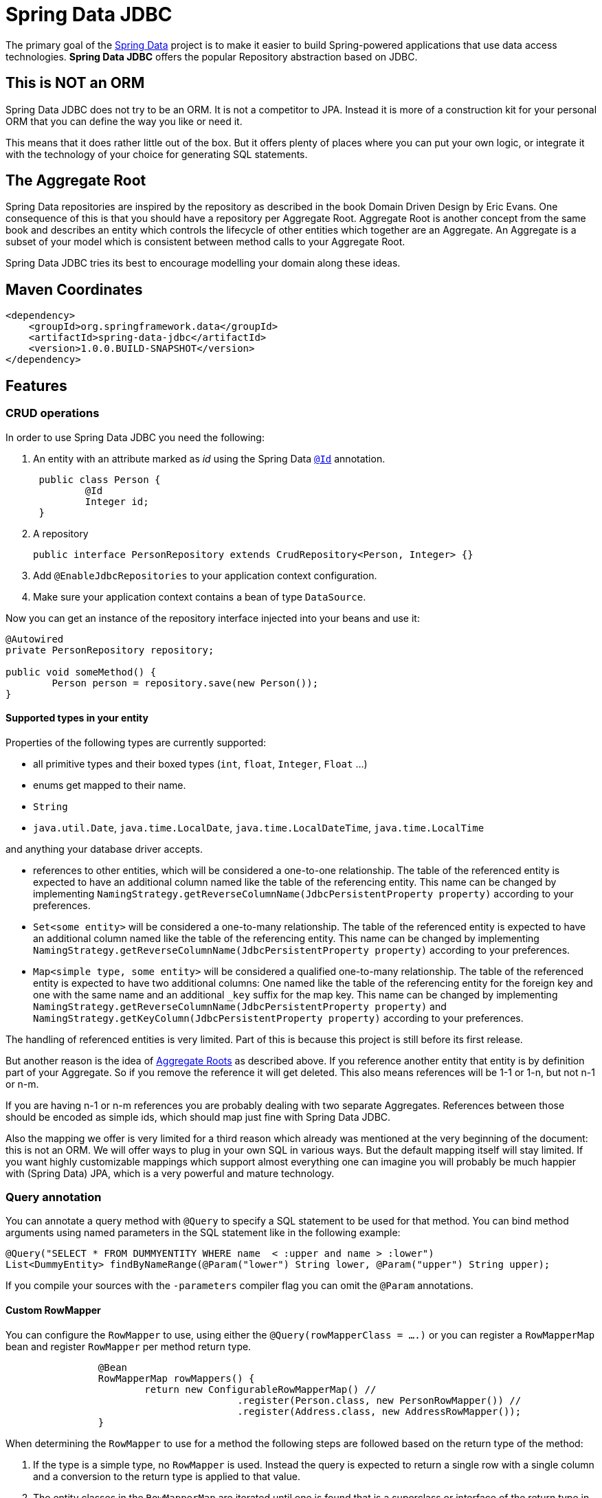 = Spring Data JDBC

The primary goal of the http://projects.spring.io/spring-data[Spring Data] project is to make it easier to build Spring-powered applications that use data access technologies. *Spring Data JDBC* offers the popular Repository abstraction based on JDBC.

== This is NOT an ORM

Spring Data JDBC does not try to be an ORM. It is not a competitor to JPA.
Instead it is more of a construction kit for your personal ORM that you can define the way you like or need it.

This means that it does rather little out of the box.
But it offers plenty of places where you can put your own logic, or integrate it with the technology of your choice for generating SQL statements.

== The Aggregate Root

Spring Data repositories are inspired by the repository as described in the book Domain Driven Design by Eric Evans.
One consequence of this is that you should have a repository per Aggregate Root.
Aggregate Root is another concept from the same book and describes an entity which controls the lifecycle of other entities which together are an Aggregate.
An Aggregate is a subset of your model which is consistent between method calls to your Aggregate Root.

Spring Data JDBC tries its best to encourage modelling your domain along these ideas.

== Maven Coordinates

[source,xml]
----
<dependency>
    <groupId>org.springframework.data</groupId>
    <artifactId>spring-data-jdbc</artifactId>
    <version>1.0.0.BUILD-SNAPSHOT</version>
</dependency>
----

== Features

=== CRUD operations

In order to use Spring Data JDBC you need the following:

1. An entity with an attribute marked as _id_ using the Spring Data https://docs.spring.io/spring-data/commons/docs/current/api/org/springframework/data/annotation/Id.html[`@Id`] annotation.
+
[source,java]
----
 public class Person {
	 @Id
	 Integer id;
 }
----
+
1. A repository
+
[source,java]
----
public interface PersonRepository extends CrudRepository<Person, Integer> {}
----
+
1. Add `@EnableJdbcRepositories` to your application context configuration.
1. Make sure your application context contains a bean of type `DataSource`.

Now you can get an instance of the repository interface injected into your beans and use it:

[source,java]
----
@Autowired
private PersonRepository repository;

public void someMethod() {
	Person person = repository.save(new Person());
}
----

==== Supported types in your entity

Properties of the following types are currently supported:

* all primitive types and their boxed types (`int`, `float`, `Integer`, `Float` ...)

* enums get mapped to their name.

* `String`

* `java.util.Date`, `java.time.LocalDate`, `java.time.LocalDateTime`, `java.time.LocalTime`

and anything your database driver accepts.

* references to other entities, which will be considered a one-to-one relationship.
The table of the referenced entity is expected to have an additional column named like the table of the referencing entity.
This name can be changed by implementing `NamingStrategy.getReverseColumnName(JdbcPersistentProperty property)` according to your preferences.

* `Set<some entity>` will be considered a one-to-many relationship.
The table of the referenced entity is expected to have an additional column named like the table of the referencing entity.
This name can be changed by implementing `NamingStrategy.getReverseColumnName(JdbcPersistentProperty property)` according to your preferences.

* `Map<simple type, some entity>` will be considered a qualified one-to-many relationship.
The table of the referenced entity is expected to have two additional columns: One named like the table of the referencing entity for the foreign key and one with the same name and an additional `_key` suffix for the map key.
This name can be changed by implementing `NamingStrategy.getReverseColumnName(JdbcPersistentProperty property)` and `NamingStrategy.getKeyColumn(JdbcPersistentProperty property)` according to your preferences.

The handling of referenced entities is very limited.
Part of this is because this project is still before its first release.

But another reason is the idea of <<The Aggregate Root,Aggregate Roots>> as described above.
If you reference another entity that entity is by definition part of your Aggregate.
So if you remove the reference it will get deleted.
This also means references will be 1-1 or 1-n, but not n-1 or n-m.

If you are having n-1 or n-m references you are probably dealing with two separate Aggregates.
References between those should be encoded as simple ids, which should map just fine with Spring Data JDBC.

Also the mapping we offer is very limited for a third reason which already was mentioned at the very beginning of the document: this is not an ORM.
We will offer ways to plug in your own SQL in various ways.
But the default mapping itself will stay limited.
If you want highly customizable mappings which support almost everything one can imagine you will probably be much happier with (Spring Data) JPA,
which is a very powerful and mature technology.

=== Query annotation

You can annotate a query method with `@Query` to specify a SQL statement to be used for that method.
You can bind method arguments using named parameters in the SQL statement like in the following example:

[source,java]
----
@Query("SELECT * FROM DUMMYENTITY WHERE name  < :upper and name > :lower")
List<DummyEntity> findByNameRange(@Param("lower") String lower, @Param("upper") String upper);
----

If you compile your sources with the `-parameters` compiler flag you can omit the `@Param` annotations.

==== Custom RowMapper

You can configure the `RowMapper` to use, using either the `@Query(rowMapperClass = ....)` or you can register a `RowMapperMap` bean and register `RowMapper` per method return type.

[source,java]
----

		@Bean
		RowMapperMap rowMappers() {
			return new ConfigurableRowMapperMap() //
					.register(Person.class, new PersonRowMapper()) //
					.register(Address.class, new AddressRowMapper());
		}

----

When determining the `RowMapper` to use for a method the following steps are followed based on the return type of the method:

1. If the type is a simple type, no `RowMapper` is used.
    Instead the query is expected to return a single row with a single column and a conversion to the return type is applied to that value.

2. The entity classes in the `RowMapperMap` are iterated until one is found that is a superclass or interface of the return type in question.
    The `RowMapper` registered for that class is used.
    Iterating happens in the order of registration, so make sure to register more general types after specific ones.

If applicable, wrapper types like collections or `Optional` are unwrapped.
Thus, a return type of `Optional<Person>` will use the type `Person` in the steps above.

=== Id generation

Spring Data JDBC uses the id to identify entities, but also to determine if an entity is new or already existing in the database.
If the id is `null` or of a primitive type having value `0` or `0.0`, the entity is considered new.

If your database has some autoincrement-column for the id-column, the generated value will get set in the entity after inserting it into the database.

There are few ways to tweak this behavior.
If you don't like the logic to distinguish between new and existing entities you can implement https://docs.spring.io/spring-data/commons/docs/current/api/org/springframework/data/domain/Persistable.html[`Persistable`] with your entity and overwrite `isNew()` with your own logic.

One important constraint is that after saving an entity the entity shouldn't be _new_ anymore.
With autoincrement-columns this happens automatically since the id gets set by Spring Data with the value from the id-column.
If you are not using autoincrement-columns, you can use a `BeforeSave`-listener which sets the id of the entity (see below).

=== NamingStrategy

If you use the standard implementations of `CrudRepository` as provided by Spring Data JDBC, it will expect a certain table structure.
You can tweak that by providing a https://github.com/spring-projects/spring-data-jdbc/blob/master/src/main/java/org/springframework/data/jdbc/mapping/model/NamingStrategy.java[`NamingStrategy`] in your application context.

=== Events

Spring Data JDBC triggers events which will get published to any matching `ApplicationListener`  in the application context.
For example, the following listener will get invoked before an Aggregate gets saved.

[source,java]
----
@Bean
public ApplicationListener<BeforeSaveEvent> timeStampingSaveTime() {

	return event -> {

		Object entity = event.getEntity();
		if (entity instanceof Category) {
			Category category = (Category) entity;
			category.timeStamp();
		}
	};
}
----

.Available events
|===
| Event | When It's Published

| https://github.com/spring-projects/spring-data-jdbc/blob/master/src/main/java/org/springframework/data/jdbc/mapping/event/BeforeDeleteEvent.java[`BeforeDeleteEvent`]
| before an aggregate root gets deleted.

| https://github.com/spring-projects/spring-data-jdbc/blob/master/src/main/java/org/springframework/data/jdbc/mapping/event/AfterDeleteEvent.java[`AfterDeleteEvent`]
| after an aggregate root got deleted.

| https://github.com/spring-projects/spring-data-jdbc/blob/master/src/main/java/org/springframework/data/jdbc/mapping/event/BeforeSaveEvent.java[`BeforeSaveEvent`]
| before an aggregate root gets saved, i.e. inserted or updated but after the decision was made if it will get updated or deleted.
The event has a reference to an https://github.com/spring-projects/spring-data-jdbc/blob/master/src/main/java/org/springframework/data/jdbc/core/conversion/AggregateChange.java[`AggregateChange`] instance.
The instance can be modified by adding or removing https://github.com/spring-projects/spring-data-jdbc/blob/master/src/main/java/org/springframework/data/jdbc/core/conversion/DbAction.java[`DbAction`]s.

| https://github.com/spring-projects/spring-data-jdbc/blob/master/src/main/java/org/springframework/data/jdbc/mapping/event/AfterSaveEvent.java[`AfterSaveEvent`]
| after an aggregate root gets saved, i.e. inserted or updated.

| https://github.com/spring-projects/spring-data-jdbc/blob/master/src/main/java/org/springframework/data/jdbc/mapping/event/AfterLoadEvent.java[`AfterLoadEvent`]
| after an aggregate root got created from a database `ResultSet` and all it's property set
|===


=== MyBatis

For each operation in `CrudRepository` Spring Data JDBC will execute multiple statements.
If there is a https://github.com/mybatis/mybatis-3/blob/master/src/main/java/org/apache/ibatis/session/SqlSessionFactory.java[`SqlSessionFactory`] in the application context, it will be checked if it offers a statement for each step.
If one is found, that statement will be used (including its configured mapping to an entity).

The name of the statement is constructed by concatenating the fully qualified name of the entity type  with `Mapper.` and a string determining the kind of statement.
E.g. if an instance of `org.example.User` is to be inserted, Spring Data JDBC will look for a statement named `org.example.UserMapper.insert`.

Upon execution of the statement an instance of [`MyBatisContext`] will get passed as an argument which makes various arguments available to the statement.

[cols="default,default,default,asciidoc"]
|===
| Name | Purpose | CrudRepository methods which might trigger this statement | Attributes available in the `MyBatisContext`

| `insert` | Insert for a single entity. This also applies for entities referenced by the aggregate root. | `save`, `saveAll`. |
`getInstance`:
        the instance to be saved

`getDomainType`: the type of the entity to be saved.

`get(<key>)`: id of the referencing entity, where `<key>` is the name of the back reference column as provided by the `NamingStrategy`.


| `update` | Update for a single entity. This also applies for entities referenced by the aggregate root. | `save`, `saveAll`.|
`getInstance`: the instance to be saved

`getDomainType`: the type of the entity to be saved.

| `delete` | Delete  a single entity. | `delete`, `deleteById`.|
`getId`: the id of the instance to be deleted

`getDomainType`: the type of the entity to be deleted.

| `deleteAll.<propertyPath>` | Delete all entities referenced by any aggregate root of the type used as prefix via the given property path.
Note that the type used for prefixing the statement name is the name of the aggregate root, not the one of the entity to be deleted. | `deleteAll`.|

`getDomainType`: the type of the entities to be deleted.

| `deleteAll` | Delete all aggregate roots of the type used as the prefix | `deleteAll`.|

`getDomainType`: the type of the entities to be deleted.

| `delete.<propertyPath>` | Delete all entities referenced by an aggregate root via the given propertyPath | `deleteById`.|

`getId`: the id of the aggregate root for which referenced entities are to be deleted.

`getDomainType`: the type of the entities to be deleted.


| `findById` | Select an aggregate root by id | `findById`.|

`getId`: the id of the entity to load.

`getDomainType`: the type of the entity to load.

| `findAll` | Select all aggregate roots | `findAll`.|

`getDomainType`: the type of the entity to load.

| `findAllById` | Select a set of aggregate roots by ids | `findAllById`.|

`getId`: list of  ids of the entities to load.

`getDomainType`: the type of the entity to load.


| `findAllByProperty.<propertyName>` | Select a set of entities that is referenced by another entity. The type of the referencing entity is used for the prefix. The referenced entities type as the suffix. | All `find*` methods.|

`getId`: the id of the entity referencing the entities to be loaded.

`getDomainType`: the type of the entity to load.

| `count` | Count the number of aggregate root of the type used as prefix | `count` |

`getDomainType` the type of aggregate roots to count.
|===

== Features planned for the not too distant future

=== Advanced query annotation support

* customizable `RowMapper`
* projections
* modifying queries
* SpEL expressions

=== MyBatis per method support

The current MyBatis supported is rather elaborate in that it allows to execute multiple statements for a single method call.
But sometimes less is more, and it should be possible to annotate a method with a simple annotation to identify a SQL statement in a MyBatis mapping to be executed.

=== Support of lists in entities

== Spring Boot integration

There is https://github.com/schauder/spring-data-jdbc-boot-starter[preliminary Spring Boot integration].

Currently you will need to build it locally.

== Getting Help

Right now the best source of information is the source code in this repository.
Especially the integration tests (if you are reading this on github, type `t` and then `IntegrationTests.java`)

We are keeping an eye on the (soon to be created) https://stackoverflow.com/questions/tagged/spring-data-jdbc[spring-data-jdbc tag on stackoverflow].

If you think you found a bug, or have a feature request please https://jira.spring.io/browse/DATAJDBC/?selectedTab=com.atlassian.jira.jira-projects-plugin:summary-panel[create a ticket in our issue tracker].

== Execute Tests

=== Fast running tests

Fast running tests can be executed with a simple

[source]
----
mvn test
----

This will execute unit tests and integration tests using an in-memory database.

=== Running tests with a real database

In order to run the integration tests against a specific database you need to have a local Docker installation available, and then execute.

[source]
----
mvn test -Dspring.profiles.active=<databasetype>
----

This will also execute the unit tests.

Currently the following _databasetypes_ are available:

* hsql (default, does not require a running database)
* mysql
* postgres
* mariadb

=== Run tests with all databases

[source]
----
mvn test -Pall-dbs
----

This will execute the unit tests, and all the integration tests with all the databases we currently support for testing. Running the integration-tests depends on Docker.

== Contributing to Spring Data JDBC

Here are some ways for you to get involved in the community:

* Get involved with the Spring community by helping out on http://stackoverflow.com/questions/tagged/spring-data-jdbc[stackoverflow] by responding to questions and joining the debate.
* Create https://jira.spring.io/browse/DATAJDBC[JIRA] tickets for bugs and new features and comment and vote on the ones that you are interested in.
* Github is for social coding: if you want to write code, we encourage contributions through pull requests from http://help.github.com/forking/[forks of this repository]. If you want to contribute code this way, please reference a JIRA ticket as well, covering the specific issue you are addressing.
* Watch for upcoming articles on Spring by http://spring.io/blog[subscribing] to spring.io.

Before we accept a non-trivial patch or pull request we will need you to https://cla.pivotal.io/sign/spring[sign the Contributor License Agreement]. Signing the contributor’s agreement does not grant anyone commit rights to the main repository, but it does mean that we can accept your contributions, and you will get an author credit if we do. If you forget to do so, you'll be reminded when you submit a pull request. Active contributors might be asked to join the core team, and given the ability to merge pull requests.
